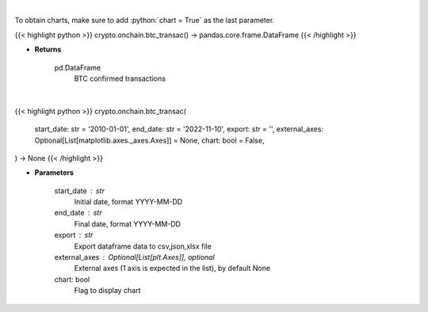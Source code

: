 .. role:: python(code)
    :language: python
    :class: highlight

|

To obtain charts, make sure to add :python:`chart = True` as the last parameter.

.. raw:: html

    <h3>
    > Getting data
    </h3>

{{< highlight python >}}
crypto.onchain.btc_transac() -> pandas.core.frame.DataFrame
{{< /highlight >}}

.. raw:: html

    <p>
    Returns BTC confirmed transactions [Source: https://api.blockchain.info/]
    </p>

* **Returns**

    pd.DataFrame
        BTC confirmed transactions

|

.. raw:: html

    <h3>
    > Getting charts
    </h3>

{{< highlight python >}}
crypto.onchain.btc_transac(
    start_date: str = '2010-01-01',
    end_date: str = '2022-11-10',
    export: str = '',
    external_axes: Optional[List[matplotlib.axes._axes.Axes]] = None,
    chart: bool = False,
) -> None
{{< /highlight >}}

.. raw:: html

    <p>
    Returns BTC confirmed transactions [Source: https://api.blockchain.info/]
    </p>

* **Parameters**

    start_date : str
        Initial date, format YYYY-MM-DD
    end_date : str
        Final date, format YYYY-MM-DD
    export : str
        Export dataframe data to csv,json,xlsx file
    external_axes : Optional[List[plt.Axes]], optional
        External axes (1 axis is expected in the list), by default None
    chart: bool
       Flag to display chart

